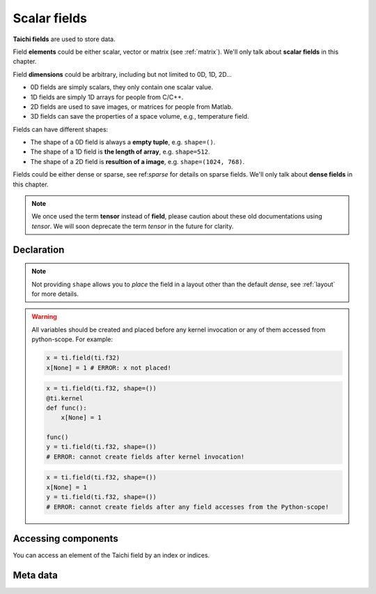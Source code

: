 .. _scalar_tensor:

Scalar fields
=============

**Taichi fields** are used to store data.

Field **elements** could be either scalar, vector or matrix (see :ref:`matrix`).
We'll only talk about **scalar fields** in this chapter.

Field **dimensions** could be arbitrary, including but not limited to 0D, 1D, 2D...

- 0D fields are simply scalars, they only contain one scalar value.
- 1D fields are simply 1D arrays for people from C/C++.
- 2D fields are used to save images, or matrices for people from Matlab.
- 3D fields can save the properties of a space volume, e.g., temperature field.

Fields can have different shapes:

- The shape of a 0D field is always a **empty tuple**, e.g. ``shape=()``.
- The shape of a 1D field is **the length of array**, e.g. ``shape=512``.
- The shape of a 2D field is **resultion of a image**, e.g. ``shape=(1024, 768)``.

Fields could be either dense or sparse, see ref:`sparse` for details on sparse
fields. We'll only talk about **dense fields** in this chapter.

.. note::

   We once used the term **tensor** instead of **field**, please caution about
   these old documentations using *tensor*. We will soon deprecate the term
   *tensor* in the future for clarity.


Declaration
-----------

.. function:: ti.field(dtype, shape = None, offset = None)

    :parameter dtype: (DataType) type of the field element
    :parameter shape: (optional, scalar or tuple) the shape of field
    :parameter offset: (optional, scalar or tuple) see :ref:`offset`

    For example, this creates a *dense* field with four ``int32`` as elements:
    ::

        x = ti.field(ti.i32, shape=4)

    This creates a 4x3 *dense* field with ``float32`` elements:
    ::

        x = ti.field(ti.f32, shape=(4, 3))

    If shape is ``()`` (empty tuple), then a 0-D field (scalar) is created:
    ::

        x = ti.field(ti.f32, shape=())

    Then access it by passing ``None`` as index:
    ::

        x[None] = 2

    If shape is **not provided** or ``None``, the user must manually ``place`` it afterwards:
    ::

        x = ti.field(ti.f32)
        ti.root.dense(ti.ij, (4, 3)).place(x)
        # equivalent to: x = ti.field(ti.f32, shape=(4, 3))

.. note::

    Not providing ``shape`` allows you to *place* the field in a layout other than the default *dense*, see :ref:`layout` for more details.


.. warning::

    All variables should be created and placed before any kernel invocation or any of them accessed from python-scope. For example:

    .. code-block:: python

        x = ti.field(ti.f32)
        x[None] = 1 # ERROR: x not placed!

    .. code-block:: python

        x = ti.field(ti.f32, shape=())
        @ti.kernel
        def func():
            x[None] = 1

        func()
        y = ti.field(ti.f32, shape=())
        # ERROR: cannot create fields after kernel invocation!

    .. code-block:: python

        x = ti.field(ti.f32, shape=())
        x[None] = 1
        y = ti.field(ti.f32, shape=())
        # ERROR: cannot create fields after any field accesses from the Python-scope!


Accessing components
--------------------

You can access an element of the Taichi field by an index or indices.

.. attribute:: a[p, q, ...]

    :parameter a: (ti.field) the sclar field
    :parameter p: (scalar) index of the first field dimension
    :parameter q: (scalar) index of the second field dimension
    :return: (scalar) the element at ``[p, q, ...]``

    This extracts the element value at index ``[3, 4]`` of field ``a``:
    ::

        x = a[3, 4]

    This sets the element value at index ``2`` of 1D field ``b`` to ``5``:
    ::

        b[2] = 5

    .. note ::

        In Python, x[(exp1, exp2, ..., expN)] is equivalent to x[exp1, exp2, ..., expN]; the latter is just syntactic sugar for the former.

    .. note ::

        The returned value can also be ``Vector`` / ``Matrix`` if ``a`` is a vector/matrix field, see :ref:`vector` for more details.


Meta data
---------


.. attribute:: a.shape

    :parameter a: (ti.field) the field
    :return: (tuple) the shape of field ``a``

    ::

        x = ti.field(ti.i32, (6, 5))
        x.shape  # (6, 5)

        y = ti.field(ti.i32, 6)
        y.shape  # (6,)

        z = ti.field(ti.i32, ())
        z.shape  # ()


.. attribute:: a.dtype

    :parameter a: (ti.field) the field
    :return: (DataType) the data type of ``a``

    ::

        x = ti.field(ti.i32, (2, 3))
        x.dtype  # ti.i32


.. function:: a.parent(n = 1)

    :parameter a: (ti.field) the field
    :parameter n: (optional, scalar) the number of parent steps, i.e. ``n=1`` for parent, ``n=2`` grandparent, etc.
    :return: (SNode) the parent of ``a``'s containing SNode

    ::

        x = ti.field(ti.i32)
        y = ti.field(ti.i32)
        blk1 = ti.root.dense(ti.ij, (6, 5))
        blk2 = blk1.dense(ti.ij, (3, 2))
        blk1.place(x)
        blk2.place(y)

        x.parent()   # blk1
        y.parent()   # blk2
        y.parent(2)  # blk1

    See :ref:`snode` for more details.
